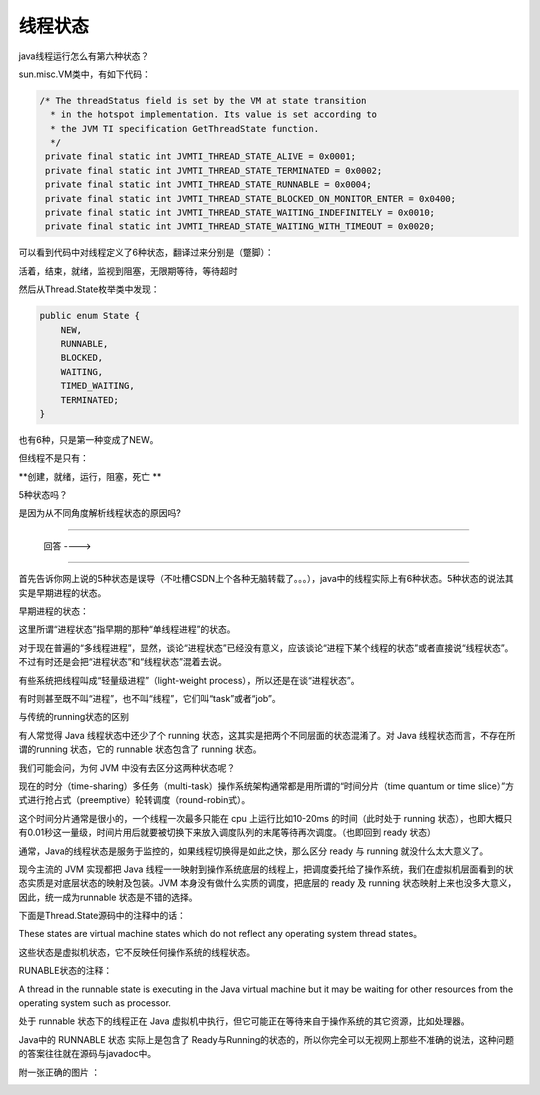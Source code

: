 线程状态
==================

java线程运行怎么有第六种状态？

sun.misc.VM类中，有如下代码：

.. code:: java

   /* The threadStatus field is set by the VM at state transition
     * in the hotspot implementation. Its value is set according to
     * the JVM TI specification GetThreadState function.
     */
    private final static int JVMTI_THREAD_STATE_ALIVE = 0x0001;
    private final static int JVMTI_THREAD_STATE_TERMINATED = 0x0002;
    private final static int JVMTI_THREAD_STATE_RUNNABLE = 0x0004;
    private final static int JVMTI_THREAD_STATE_BLOCKED_ON_MONITOR_ENTER = 0x0400;
    private final static int JVMTI_THREAD_STATE_WAITING_INDEFINITELY = 0x0010;
    private final static int JVMTI_THREAD_STATE_WAITING_WITH_TIMEOUT = 0x0020;


可以看到代码中对线程定义了6种状态，翻译过来分别是（蹩脚）：

活着，结束，就绪，监视到阻塞，无限期等待，等待超时

然后从Thread.State枚举类中发现：

.. code:: java

    public enum State {
        NEW,
        RUNNABLE,
        BLOCKED,
        WAITING,
        TIMED_WAITING,
        TERMINATED;
    }

也有6种，只是第一种变成了NEW。

但线程不是只有：

**创建，就绪，运行，阻塞，死亡 **

5种状态吗？

是因为从不同角度解析线程状态的原因吗?

-----

                 回答 ---->

------

首先告诉你网上说的5种状态是误导（不吐槽CSDN上个各种无脑转载了。。。），java中的线程实际上有6种状态。5种状态的说法其实是早期进程的状态。

早期进程的状态：

.. image:: ./images/Thread_status2.jpg

这里所谓“进程状态”指早期的那种“单线程进程”的状态。 

对于现在普遍的“多线程进程”，显然，谈论“进程状态”已经没有意义，应该谈论“进程下某个线程的状态”或者直接说“线程状态”。不过有时还是会把“进程状态”和“线程状态”混着去说。

有些系统把线程叫成“轻量级进程”（light-weight process），所以还是在谈“进程状态”。

有时则甚至既不叫“进程”，也不叫“线程”，它们叫“task”或者“job”。

与传统的running状态的区别

有人常觉得 Java 线程状态中还少了个 running 状态，这其实是把两个不同层面的状态混淆了。对 Java 线程状态而言，不存在所谓的running 状态，它的 runnable 状态包含了 running 状态。

我们可能会问，为何 JVM 中没有去区分这两种状态呢？

现在的时分（time-sharing）多任务（multi-task）操作系统架构通常都是用所谓的“时间分片（time quantum or time slice）”方式进行抢占式（preemptive）轮转调度（round-robin式）。

这个时间分片通常是很小的，一个线程一次最多只能在 cpu 上运行比如10-20ms 的时间（此时处于 running 状态），也即大概只有0.01秒这一量级，时间片用后就要被切换下来放入调度队列的末尾等待再次调度。（也即回到 ready 状态） 

通常，Java的线程状态是服务于监控的，如果线程切换得是如此之快，那么区分 ready 与 running 就没什么太大意义了。 

现今主流的 JVM 实现都把 Java 线程一一映射到操作系统底层的线程上，把调度委托给了操作系统，我们在虚拟机层面看到的状态实质是对底层状态的映射及包装。JVM 本身没有做什么实质的调度，把底层的 ready 及 running 状态映射上来也没多大意义，因此，统一成为runnable 状态是不错的选择。 

下面是Thread.State源码中的注释中的话：

These states are virtual machine states which do not reflect any operating system thread states。

这些状态是虚拟机状态，它不反映任何操作系统的线程状态。

RUNABLE状态的注释：

A thread in the runnable state is executing in the Java virtual machine but it may be waiting for other resources from the operating system such as processor. 

处于 runnable 状态下的线程正在 Java 虚拟机中执行，但它可能正在等待来自于操作系统的其它资源，比如处理器。 

Java中的 RUNNABLE 状态 实际上是包含了 Ready与Running的状态的，所以你完全可以无视网上那些不准确的说法，这种问题的答案往往就在源码与javadoc中。

附一张正确的图片 ：


.. image:: ./images/Thread_status3.jpg
